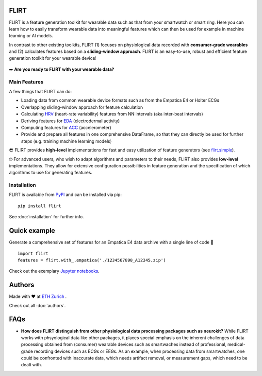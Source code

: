 FLIRT
=====

.. image:: img/flirt-header.png

|Python Versions| |PyPI| |Documentation Status| |Binder|

FLIRT is a feature generation toolkit for wearable data such as that
from your smartwatch or smart ring. Here you can learn how to easily
transform wearable data into meaningful features which can then be used
for example in machine learning or AI models.

In contrast to other existing toolkits, FLIRT (1) focuses on
physiological data recorded with **consumer-grade wearables** and (2)
calculates features based on a **sliding-window approach**. FLIRT is an
easy-to-use, robust and efficient feature generation toolkit for your
wearable device!

.. figure:: img/flirt-workflow.png
   :alt: FLIRT Workflow


➡️ **Are you ready to FLIRT with your wearable data?**

Main Features
-------------

A few things that FLIRT can do:

- Loading data from common wearable device formats such as from the Empatica E4 or Holter ECGs

- Overlapping sliding-window approach for feature calculation

- Calculating `HRV <api.html#module-flirt.hrv>`_ (heart-rate variability) features from NN intervals (aka inter-beat intervals)

- Deriving features for `EDA <api.html#module-flirt.eda>`_ (electrodermal activity)

- Computing features for `ACC <api.html#module-flirt.acc>`_ (accelerometer)

- Provide and prepare all features in one comprehensive DataFrame, so that they can directly be used for further steps (e.g. training machine learning models)


😎 FLIRT provides **high-level** implementations for fast and easy utilization of feature generators (see
`flirt.simple <api.html#module-flirt.simple>`_).

🤓 For advanced users, who wish to adapt algorithms and parameters to
their needs, FLIRT also provides **low-level** implementations. They
allow for extensive configuration possibilities in feature generation
and the specification of which algorithms to use for generating
features.

Installation
------------

FLIRT is available from `PyPI <https://pypi.org/project/flirt/>`_ and can be installed via pip:

::

   pip install flirt

See :doc:`installation` for further info.

Quick example
=============

Generate a comprehensive set of features for an Empatica E4 data archive with a single line of code 🚀

::

   import flirt
   features = flirt.with_.empatica('./1234567890_A12345.zip')

Check out the exemplary `Jupyter notebooks <https://github.com/im-ethz/flirt/tree/master/notebooks/>`_.


Authors
=======

Made with ❤️ at `ETH Zurich <https://im.ethz.ch>`_ .

Check out all :doc:`authors`.

FAQs
====

-  **How does FLIRT distinguish from other physiological data processing
   packages such as neurokit?**  \
   While FLIRT works with phsyological data like other packages, it
   places special emphasis on the inherent challenges of data processing
   obtained from (consumer) wearable devices such as smartwaches instead
   of professional, medical-grade recording devices such as ECGs or
   EEGs. As an example, when processing data from smartwatches, one
   could be confronted with inaccurate data, which needs artifact
   removal, or measurement gaps, which need to be dealt with.

.. |Python Versions| image:: https://img.shields.io/pypi/pyversions/flirt.svg?logo=python&logoColor=FFE873
   :target: https://pypi.org/project/flirt/
.. |PyPI| image:: https://img.shields.io/pypi/v/flirt.svg?logo=pypi&logoColor=FFE873
   :target: https://pypi.org/project/flirt/
.. |Documentation Status| image:: https://readthedocs.org/projects/flirt/badge/?version=latest
   :target: https://flirt.readthedocs.io/en/latest/?badge=latest
.. |Binder| image:: https://mybinder.org/badge_logo.svg
   :target: https://mybinder.org/v2/gh/im-ethz/flirt/master
